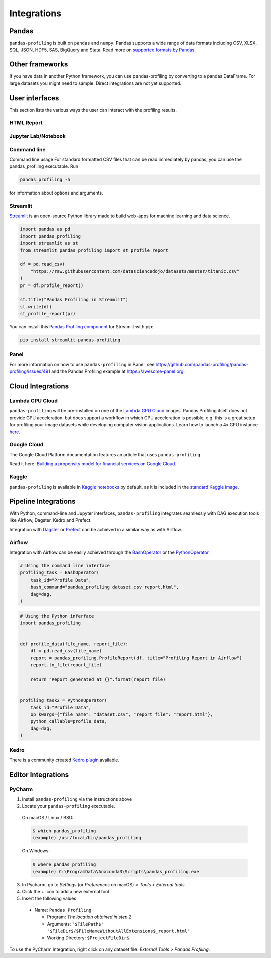 ============
Integrations
============

Pandas
------
``pandas-profiling`` is built on ``pandas`` and ``numpy``.
Pandas supports a wide range of data formats including CSV, XLSX, SQL, JSON, HDF5, SAS, BigQuery and Stata.
Read more on `supported formats by Pandas <https://pandas.pydata.org/docs/user_guide/io.html>`_.

Other frameworks
----------------

If you have data in another Python framework, you can use pandas-profiling by converting to a pandas DataFrame. For large datasets you might need to sample. Direct integrations are not yet supported.

.. code-block:: python
  :caption: PySpark to Pandas

   # Convert spark RDD to a pandas DataFrame
   df = spark_df.toPandas()


.. code-block:: python
  :caption: Dask to Pandas

   # Convert dask DataFrame to a pandas DataFrame
   df = df.compute()


.. code-block:: python
  :caption: Vaex to Pandas

   # Convert vaex DataFrame to a pandas DataFrame
   df = df.to_pandas_df()


.. code-block:: python
  :caption: Modin to Pandas

  # Convert modin DataFrame to pandas DataFrame
  df = df._to_pandas()

  # Note that:
  #   "This is not part of the API as pandas.DataFrame, naturally, does not posses such a method.
  #   You can use the private method DataFrame._to_pandas() to do this conversion.
  #   If you would like to do this through the official API you can always save the Modin DataFrame to
  #   storage (csv, hdf, sql, ect) and then read it back using Pandas. This will probably be the safer
  #   way when working big DataFrames, to avoid out of memory issues."
  # Source: https://github.com/modin-project/modin/issues/896


User interfaces
---------------

This section lists the various ways the user can interact with the profiling results.

HTML Report
~~~~~~~~~~~

.. image:: ../_static/iframe.gif

Jupyter Lab/Notebook
~~~~~~~~~~~~~~~~~~~~

.. image:: ../_static/widgets.gif

Command line
~~~~~~~~~~~~

Command line usage
For standard formatted CSV files that can be read immediately by pandas, you can use the pandas_profiling executable. Run

.. code-block:: console

    pandas_profiling -h

for information about options and arguments.

.. image:: ../_static/cli.png
  :width: 80%

Streamlit
~~~~~~~~~

`Streamlit <https://www.streamlit.io>`_ is an open-source Python library made to build web-apps for machine learning and data science.

.. image:: ../_static/streamlit-integration.gif

.. code-block:: python

  import pandas as pd
  import pandas_profiling
  import streamlit as st
  from streamlit_pandas_profiling import st_profile_report

  df = pd.read_csv(
      "https://raw.githubusercontent.com/datasciencedojo/datasets/master/titanic.csv"
  )
  pr = df.profile_report()

  st.title("Pandas Profiling in Streamlit")
  st.write(df)
  st_profile_report(pr)

You can install this `Pandas Profiling component <https://github.com/Ghasel/streamlit-pandas-profiling>`_ for Streamlit with pip:

.. code-block:: console

  pip install streamlit-pandas-profiling

Panel
~~~~~

For more information on how to use ``pandas-profiling`` in Panel, see https://github.com/pandas-profiling/pandas-profiling/issues/491 and the Pandas Profiling example at https://awesome-panel.org.

Cloud Integrations
------------------

Lambda GPU Cloud
~~~~~~~~~~~~~~~~

.. image:: https://lambdalabs.com/static/images/lambda-logo.png
  :align: right
  :width: 25%

``pandas-profiling`` will be pre-installed on one of the `Lambda GPU Cloud <https://lambdalabs.com/>`_ images. Pandas Profiling itself does not provide GPU acceleration, but does support a workflow in which GPU acceleration is possible, e.g. this is a great setup for profiling your image datasets while developing computer vision applications. Learn how to launch a 4x GPU instance `here <https://www.youtube.com/watch?v=fI3gvaX1crY>`_.

Google Cloud
~~~~~~~~~~~~

The Google Cloud Platform documentation features an article that uses ``pandas-profiling``.

Read it here: `Building a propensity model for financial services on Google Cloud <https://cloud.google.com/solutions/building-a-propensity-model-for-financial-services-on-gcp>`_.

Kaggle
~~~~~~

``pandas-profiling`` is available in `Kaggle notebooks <https://www.kaggle.com/notebooks>`_ by default, as it is included in the `standard Kaggle image <https://github.com/Kaggle/docker-python/blob/master/Dockerfile>`_.

Pipeline Integrations
---------------------

With Python, command-line and Jupyter interfaces, ``pandas-profiling`` integrates seamlessly with DAG execution tools like Airflow, Dagster, Kedro and Prefect.

Integration with `Dagster <https://github.com/dagster-io/dagster>`_ or `Prefect <https://github.com/prefecthq/prefect>`_ can be achieved in a similar way as with Airflow.

Airflow
~~~~~~~

Integration with Airflow can be easily achieved through the `BashOperator <https://airflow.apache.org/docs/stable/_api/airflow/operators/bash_operator/index.html>`_ or the `PythonOperator <https://airflow.apache.org/docs/stable/_api/airflow/operators/python_operator/index.html#airflow.operators.python_operator.PythonOperator>`_.

.. code-block:: python

  # Using the command line interface
  profiling_task = BashOperator(
      task_id="Profile Data",
      bash_command="pandas_profiling dataset.csv report.html",
      dag=dag,
  )

.. code-block:: python

  # Using the Python inferface
  import pandas_profiling


  def profile_data(file_name, report_file):
      df = pd.read_csv(file_name)
      report = pandas_profiling.ProfileReport(df, title="Profiling Report in Airflow")
      report.to_file(report_file)

      return "Report generated at {}".format(report_file)


  profiling_task2 = PythonOperator(
      task_id="Profile Data",
      op_kwargs={"file_name": "dataset.csv", "report_file": "report.html"},
      python_callable=profile_data,
      dag=dag,
  )

Kedro
~~~~~
There is a community created `Kedro plugin <https://github.com/BrickFrog/kedro-pandas-profiling>`_ available.

Editor Integrations
-------------------

PyCharm
~~~~~~~

1. Install ``pandas-profiling`` via the instructions above
2. Locate your ``pandas-profiling`` executable.

  On macOS / Linux / BSD:

  .. code-block:: console

    $ which pandas_profiling
    (example) /usr/local/bin/pandas_profiling

  On Windows:

  .. code-block:: console

    $ where pandas_profiling
    (example) C:\ProgramData\Anaconda3\Scripts\pandas_profiling.exe

3. In Pycharm, go to *Settings* (or *Preferences* on macOS) > *Tools* > *External tools*
4. Click the *+* icon to add a new external tool
5. Insert the following values

  - Name: ``Pandas Profiling``

    - Program: *The location obtained in step 2*
    - Arguments: ``"$FilePath$" "$FileDir$/$FileNameWithoutAllExtensions$_report.html"``
    - Working Directory: ``$ProjectFileDir$``


.. image:: https://pandas-profiling.github.io/pandas-profiling/docs/assets/pycharm-integration.png
  :alt: PyCharm Integration
  :width: 400

To use the PyCharm Integration, right click on any dataset file:
*External Tools* > *Pandas Profiling*.
